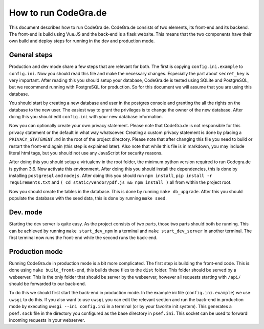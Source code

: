How to run CodeGra.de
==========================

This document describes how to run CodeGra.de. CodeGra.de consists of two
elements, its front-end and its backend. The front-end is build using Vue.JS and
the back-end is a flask website. This means that the two components have their
own build and deploy steps for running in the dev and production mode.

General steps
------------------

Production and dev mode share a few steps that are relevant for both. The first
is copying ``config.ini.example`` to ``config.ini``. Now you should read this
file and make the necessary changes. Especially the part about ``secret_key`` is
very important. After reading this you should setup your database, CodeGra.de is
tested using SQLite and PostgreSQL, but we recommend running with PostgreSQL for
production. So for this document we will assume that you are using this
database.

You should start by creating a new database and user in the postgres console and
granting the all the rights on the database to the new user. The easiest way to
grant the privileges is to change the owner of the new database. After doing
this you should edit ``config.ini`` with your new database information.

Now you can optionally create your own privacy statement. Please note that
CodeGra.de is not responsible for this privacy statement or the default in what
way whatsoever. Creating a custom privacy statement is done by placing a
``PRIVACY_STATEMENT.md`` in the root of the project directory. Please note that
after changing this file you need to build or restart the front-end again (this
step is explained later). Also note that while this file is in markdown, you may
include literal html tags, but you should not use any JavaScript for security
reasons.

After doing this you should setup a virtualenv in the root folder, the minimum
python version required to run Codegra.de is python 3.6. Now activate this
environment. After doing this you should install the dependencies, this is done
by installing ``postgresql`` and ``nodejs``. After doing this you should run
``npm install``, ``pip install -r requirements.txt`` and ``( cd
static/vendor/pdf.js && npm install )`` all from within the project root.

Now you should create the tables in the database. This is done by running ``make
db_upgrade``. After this you should populate the database with the seed data,
this is done by running ``make seed``.

Dev. mode
------------------

Starting the dev server is quite easy. As the project consists of two parts,
those two parts should both be running. This can be achieved by running ``make
start_dev_npm`` in a terminal and ``make start_dev_server`` in another terminal.
The first terminal now runs the front-end while the second runs the back-end.

Production mode
-------------------

Running CodeGra.de in production mode is a bit more complicated. The first step
is building the front-end code. This is done using ``make build_front-end``,
this builds these files to the ``dist`` folder. This folder should be served by
a webserver. This is the only folder that should be server by the webserver,
however all requests starting with ``/api/`` should be forwarded to our
back-end.

To do this we should first start the back-end in production mode. In the
example ini file (``config.ini.example``) we use ``uwsgi`` to do this. If you
also want to use ``uwsgi`` you can edit the relevant section and run the
back-end in production mode by executing ``uwsgi --ini config.ini`` in a
terminal (or by your favorite init system). This generates a ``psef.sock`` file
in the directory you configured as the base directory in ``psef.ini``. This
socket can be used to forward incoming requests in your webserver.
